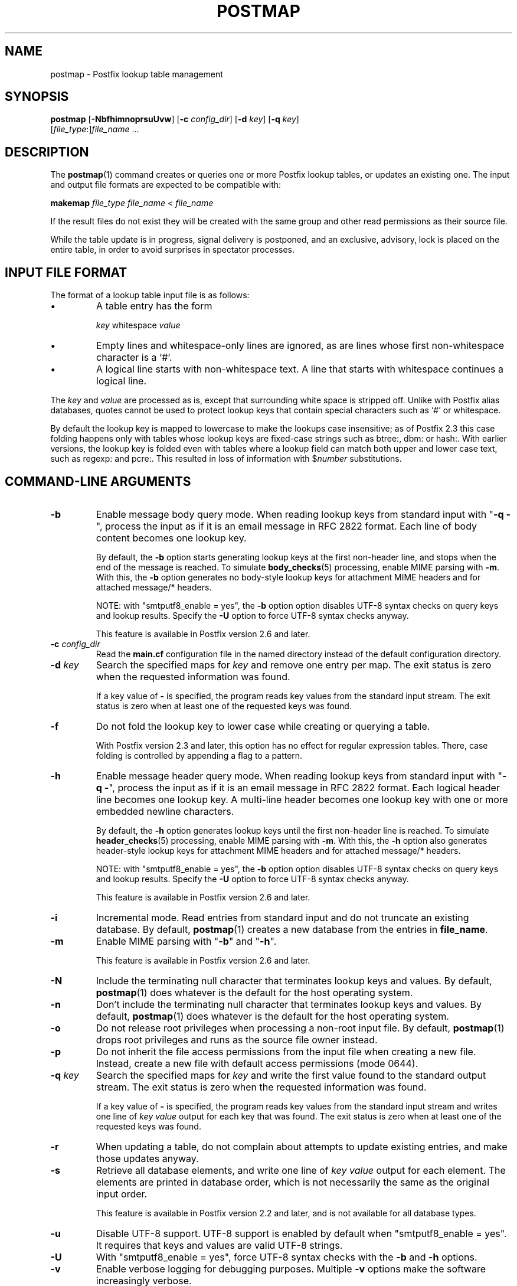 .TH POSTMAP 1 
.ad
.fi
.SH NAME
postmap
\-
Postfix lookup table management
.SH "SYNOPSIS"
.na
.nf
.fi
\fBpostmap\fR [\fB-NbfhimnoprsuUvw\fR] [\fB-c \fIconfig_dir\fR]
[\fB-d \fIkey\fR] [\fB-q \fIkey\fR]
        [\fIfile_type\fR:]\fIfile_name\fR ...
.SH DESCRIPTION
.ad
.fi
The \fBpostmap\fR(1) command creates or queries one or more Postfix
lookup tables, or updates an existing one. The input and output
file formats are expected to be compatible with:

.nf
    \fBmakemap \fIfile_type\fR \fIfile_name\fR < \fIfile_name\fR
.fi

If the result files do not exist they will be created with the
same group and other read permissions as their source file.

While the table update is in progress, signal delivery is
postponed, and an exclusive, advisory, lock is placed on the
entire table, in order to avoid surprises in spectator
processes.
.SH "INPUT FILE FORMAT"
.na
.nf
.ad
.fi
The format of a lookup table input file is as follows:
.IP \(bu
A table entry has the form
.sp
.nf
     \fIkey\fR whitespace \fIvalue\fR
.fi
.IP \(bu
Empty lines and whitespace-only lines are ignored, as
are lines whose first non-whitespace character is a `#'.
.IP \(bu
A logical line starts with non-whitespace text. A line that
starts with whitespace continues a logical line.
.PP
The \fIkey\fR and \fIvalue\fR are processed as is, except that
surrounding white space is stripped off. Unlike with Postfix alias
databases, quotes cannot be used to protect lookup keys that contain
special characters such as `#' or whitespace.

By default the lookup key is mapped to lowercase to make
the lookups case insensitive; as of Postfix 2.3 this case
folding happens only with tables whose lookup keys are
fixed-case strings such as btree:, dbm: or hash:. With
earlier versions, the lookup key is folded even with tables
where a lookup field can match both upper and lower case
text, such as regexp: and pcre:. This resulted in loss of
information with $\fInumber\fR substitutions.
.SH "COMMAND-LINE ARGUMENTS"
.na
.nf
.ad
.fi
.IP \fB-b\fR
Enable message body query mode. When reading lookup keys
from standard input with "\fB-q -\fR", process the input
as if it is an email message in RFC 2822 format.  Each line
of body content becomes one lookup key.
.sp
By default, the \fB-b\fR option starts generating lookup
keys at the first non-header line, and stops when the end
of the message is reached.
To simulate \fBbody_checks\fR(5) processing, enable MIME
parsing with \fB-m\fR. With this, the \fB-b\fR option
generates no body-style lookup keys for attachment MIME
headers and for attached message/* headers.
.sp
NOTE: with "smtputf8_enable = yes", the \fB-b\fR option
option disables UTF-8 syntax checks on query keys and
lookup results. Specify the \fB-U\fR option to force UTF-8
syntax checks anyway.
.sp
This feature is available in Postfix version 2.6 and later.
.IP "\fB-c \fIconfig_dir\fR"
Read the \fBmain.cf\fR configuration file in the named directory
instead of the default configuration directory.
.IP "\fB-d \fIkey\fR"
Search the specified maps for \fIkey\fR and remove one entry per map.
The exit status is zero when the requested information was found.

If a key value of \fB-\fR is specified, the program reads key
values from the standard input stream. The exit status is zero
when at least one of the requested keys was found.
.IP \fB-f\fR
Do not fold the lookup key to lower case while creating or querying
a table.

With Postfix version 2.3 and later, this option has no
effect for regular expression tables. There, case folding
is controlled by appending a flag to a pattern.
.IP \fB-h\fR
Enable message header query mode. When reading lookup keys
from standard input with "\fB-q -\fR", process the input
as if it is an email message in RFC 2822 format.  Each
logical header line becomes one lookup key. A multi-line
header becomes one lookup key with one or more embedded
newline characters.
.sp
By default, the \fB-h\fR option generates lookup keys until
the first non-header line is reached.
To simulate \fBheader_checks\fR(5) processing, enable MIME
parsing with \fB-m\fR. With this, the \fB-h\fR option also
generates header-style lookup keys for attachment MIME
headers and for attached message/* headers.
.sp
NOTE: with "smtputf8_enable = yes", the \fB-b\fR option
option disables UTF-8 syntax checks on query keys and
lookup results. Specify the \fB-U\fR option to force UTF-8
syntax checks anyway.
.sp
This feature is available in Postfix version 2.6 and later.
.IP \fB-i\fR
Incremental mode. Read entries from standard input and do not
truncate an existing database. By default, \fBpostmap\fR(1) creates
a new database from the entries in \fBfile_name\fR.
.IP \fB-m\fR
Enable MIME parsing with "\fB-b\fR" and "\fB-h\fR".
.sp
This feature is available in Postfix version 2.6 and later.
.IP \fB-N\fR
Include the terminating null character that terminates lookup keys
and values. By default, \fBpostmap\fR(1) does whatever is
the default for
the host operating system.
.IP \fB-n\fR
Don't include the terminating null character that terminates lookup
keys and values. By default, \fBpostmap\fR(1) does whatever
is the default for
the host operating system.
.IP \fB-o\fR
Do not release root privileges when processing a non-root
input file. By default, \fBpostmap\fR(1) drops root privileges
and runs as the source file owner instead.
.IP \fB-p\fR
Do not inherit the file access permissions from the input file
when creating a new file.  Instead, create a new file with default
access permissions (mode 0644).
.IP "\fB-q \fIkey\fR"
Search the specified maps for \fIkey\fR and write the first value
found to the standard output stream. The exit status is zero
when the requested information was found.

If a key value of \fB-\fR is specified, the program reads key
values from the standard input stream and writes one line of
\fIkey value\fR output for each key that was found. The exit
status is zero when at least one of the requested keys was found.
.IP \fB-r\fR
When updating a table, do not complain about attempts to update
existing entries, and make those updates anyway.
.IP \fB-s\fR
Retrieve all database elements, and write one line of
\fIkey value\fR output for each element. The elements are
printed in database order, which is not necessarily the same
as the original input order.
.sp
This feature is available in Postfix version 2.2 and later,
and is not available for all database types.
.IP \fB-u\fR
Disable UTF-8 support. UTF-8 support is enabled by default
when "smtputf8_enable = yes". It requires that keys and
values are valid UTF-8 strings.
.IP \fB-U\fR
With "smtputf8_enable = yes", force UTF-8 syntax checks
with the \fB-b\fR and \fB-h\fR options.
.IP \fB-v\fR
Enable verbose logging for debugging purposes. Multiple \fB-v\fR
options make the software increasingly verbose.
.IP \fB-w\fR
When updating a table, do not complain about attempts to update
existing entries, and ignore those attempts.
.PP
Arguments:
.IP \fIfile_type\fR
The database type. To find out what types are supported, use
the "\fBpostconf -m\fR" command.

The \fBpostmap\fR(1) command can query any supported file type,
but it can create only the following file types:
.RS
.IP \fBbtree\fR
The output file is a btree file, named \fIfile_name\fB.db\fR.
This is available on systems with support for \fBdb\fR databases.
.IP \fBcdb\fR
The output consists of one file, named \fIfile_name\fB.cdb\fR.
This is available on systems with support for \fBcdb\fR databases.
.IP \fBdbm\fR
The output consists of two files, named \fIfile_name\fB.pag\fR and
\fIfile_name\fB.dir\fR.
This is available on systems with support for \fBdbm\fR databases.
.IP \fBhash\fR
The output file is a hashed file, named \fIfile_name\fB.db\fR.
This is available on systems with support for \fBdb\fR databases.
.IP \fBfail\fR
A table that reliably fails all requests. The lookup table
name is used for logging only. This table exists to simplify
Postfix error tests.
.IP \fBsdbm\fR
The output consists of two files, named \fIfile_name\fB.pag\fR and
\fIfile_name\fB.dir\fR.
This is available on systems with support for \fBsdbm\fR databases.
.PP
When no \fIfile_type\fR is specified, the software uses the database
type specified via the \fBdefault_database_type\fR configuration
parameter.
.RE
.IP \fIfile_name\fR
The name of the lookup table source file when rebuilding a database.
.SH DIAGNOSTICS
.ad
.fi
Problems are logged to the standard error stream and to
\fBsyslogd\fR(8).
No output means that no problems were detected. Duplicate entries are
skipped and are flagged with a warning.

\fBpostmap\fR(1) terminates with zero exit status in case of success
(including successful "\fBpostmap -q\fR" lookup) and terminates
with non-zero exit status in case of failure.
.SH "ENVIRONMENT"
.na
.nf
.ad
.fi
.IP \fBMAIL_CONFIG\fR
Directory with Postfix configuration files.
.IP \fBMAIL_VERBOSE\fR
Enable verbose logging for debugging purposes.
.SH "CONFIGURATION PARAMETERS"
.na
.nf
.ad
.fi
The following \fBmain.cf\fR parameters are especially relevant to
this program.
The text below provides only a parameter summary. See
\fBpostconf\fR(5) for more details including examples.
.IP "\fBberkeley_db_create_buffer_size (16777216)\fR"
The per-table I/O buffer size for programs that create Berkeley DB
hash or btree tables.
.IP "\fBberkeley_db_read_buffer_size (131072)\fR"
The per-table I/O buffer size for programs that read Berkeley DB
hash or btree tables.
.IP "\fBconfig_directory (see 'postconf -d' output)\fR"
The default location of the Postfix main.cf and master.cf
configuration files.
.IP "\fBdefault_database_type (see 'postconf -d' output)\fR"
The default database type for use in \fBnewaliases\fR(1), \fBpostalias\fR(1)
and \fBpostmap\fR(1) commands.
.IP "\fBsmtputf8_enable (yes)\fR"
Enable experimental SMTPUTF8 support for the protocols described
in RFC 6531..6533.
.IP "\fBsyslog_facility (mail)\fR"
The syslog facility of Postfix logging.
.IP "\fBsyslog_name (see 'postconf -d' output)\fR"
The mail system name that is prepended to the process name in syslog
records, so that "smtpd" becomes, for example, "postfix/smtpd".
.SH "SEE ALSO"
.na
.nf
postalias(1), create/update/query alias database
postconf(1), supported database types
postconf(5), configuration parameters
syslogd(8), system logging
.SH "README FILES"
.na
.nf
.ad
.fi
Use "\fBpostconf readme_directory\fR" or
"\fBpostconf html_directory\fR" to locate this information.
.na
.nf
DATABASE_README, Postfix lookup table overview
.SH "LICENSE"
.na
.nf
.ad
.fi
The Secure Mailer license must be distributed with this software.
.SH "AUTHOR(S)"
.na
.nf
Wietse Venema
IBM T.J. Watson Research
P.O. Box 704
Yorktown Heights, NY 10598, USA
